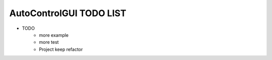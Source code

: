 ========================
AutoControlGUI TODO LIST
========================
* TODO
    * more example
    * more test
    * Project keep refactor